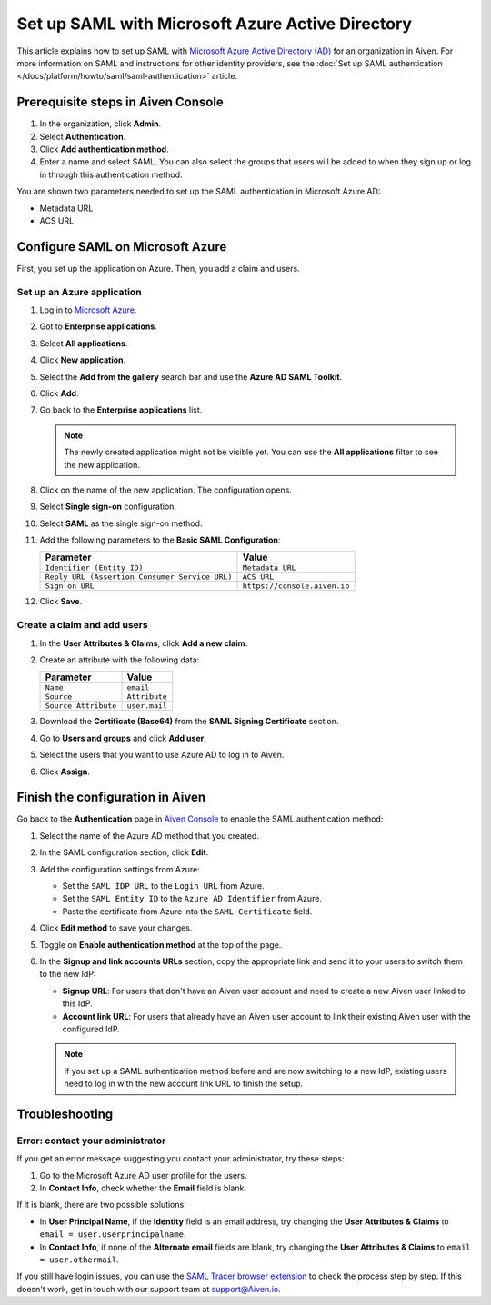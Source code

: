 Set up SAML with Microsoft Azure Active Directory
=================================================

This article explains how to set up SAML with `Microsoft Azure Active Directory (AD) <https://azure.microsoft.com/en-us/products/active-directory/>`_ for an organization in Aiven. For more information on SAML and instructions for other identity providers, see the :doc:`Set up SAML authentication </docs/platform/howto/saml/saml-authentication>` article.


Prerequisite steps in Aiven Console
------------------------------------

#. In the organization, click **Admin**.

#. Select **Authentication**.

#. Click **Add authentication method**.

#. Enter a name and select SAML. You can also select the groups that users will be added to when they sign up or log in through this authentication method.

You are shown two parameters needed to set up the SAML authentication in Microsoft Azure AD:

* Metadata URL
* ACS URL

Configure SAML on Microsoft Azure
----------------------------------

First, you set up the application on Azure. Then, you add a claim and users.

Set up an Azure application
""""""""""""""""""""""""""""

1. Log in to `Microsoft Azure <https://portal.azure.com/>`_.

2. Got to **Enterprise applications**.

3. Select **All applications**.

4. Click **New application**.

5. Select the **Add from the gallery** search bar and use the **Azure AD SAML Toolkit**.

6. Click **Add**.

7. Go back to the **Enterprise applications** list.

   .. note::

    The newly created application might not be visible yet. You can use the **All applications** filter to see the new application.  
    
8. Click on the name of the new application. The configuration opens.

9. Select **Single sign-on** configuration.

10. Select **SAML** as the single sign-on method.

11. Add the following parameters to the **Basic SAML Configuration**:

    .. list-table::
          :header-rows: 1
          :align: left

          * - Parameter
            - Value
          * - ``Identifier (Entity ID)``
            - ``Metadata URL``
          * - ``Reply URL (Assertion Consumer Service URL)``
            - ``ACS URL``
          * - ``Sign on URL``
            - ``https://console.aiven.io``


12. Click **Save**.

Create a claim and add users
""""""""""""""""""""""""""""

1. In the **User Attributes & Claims**, click **Add a new claim**.

2. Create an attribute with the following data:

   .. list-table::
        :header-rows: 1
        :align: left

        * - Parameter
          - Value
        * - ``Name``
          - ``email``
        * - ``Source``
          - ``Attribute``
        * - ``Source Attribute``
          - ``user.mail``

3. Download the **Certificate (Base64)** from the **SAML Signing Certificate** section.

4. Go to **Users and groups** and click **Add user**. 

5. Select the users that you want to use Azure AD to log in to Aiven. 

6. Click **Assign**.

Finish the configuration in Aiven
----------------------------------

Go back to the **Authentication** page in `Aiven Console <https://console.aiven.io/>`_ to enable the SAML authentication method:

1. Select the name of the Azure AD method that you created.

2. In the SAML configuration section, click **Edit**. 

3. Add the configuration settings from Azure:

   * Set the ``SAML IDP URL`` to the ``Login URL`` from Azure.
   * Set the ``SAML Entity ID`` to the ``Azure AD Identifier`` from Azure.
   * Paste the certificate from Azure into the ``SAML Certificate`` field.

4. Click **Edit method** to save your changes.

5. Toggle on **Enable authentication method** at the top of the page. 

6. In the **Signup and link accounts URLs** section, copy the appropriate link and send it to your users to switch them to the new IdP:
  
   * **Signup URL**: For users that don't have an Aiven user account and need to create a new Aiven user linked to this IdP.
   * **Account link URL**: For users that already have an Aiven user account to link their existing Aiven user with the configured IdP. 
   .. note::
      If you set up a SAML authentication method before and are now switching to a new IdP, existing users need to log in with the new account link URL to finish the setup.

Troubleshooting
---------------

Error: contact your administrator
"""""""""""""""""""""""""""""""""

If you get an error message suggesting you contact your administrator, try these steps: 

#. Go to the Microsoft Azure AD user profile for the users.

#. In **Contact Info**, check whether the **Email** field is blank.

If it is blank, there are two possible solutions:

* In **User Principal Name**, if the **Identity** field is an email address, try changing the **User Attributes & Claims** to ``email = user.userprincipalname``. 

* In **Contact Info**, if none of the **Alternate email** fields are blank, try changing the **User Attributes & Claims** to ``email = user.othermail``. 

If you still have login issues, you can use the `SAML Tracer browser extension <https://addons.mozilla.org/firefox/addon/saml-tracer/>`_ to check the process step by step. If this doesn't work, get in touch with our support team at support@Aiven.io.
